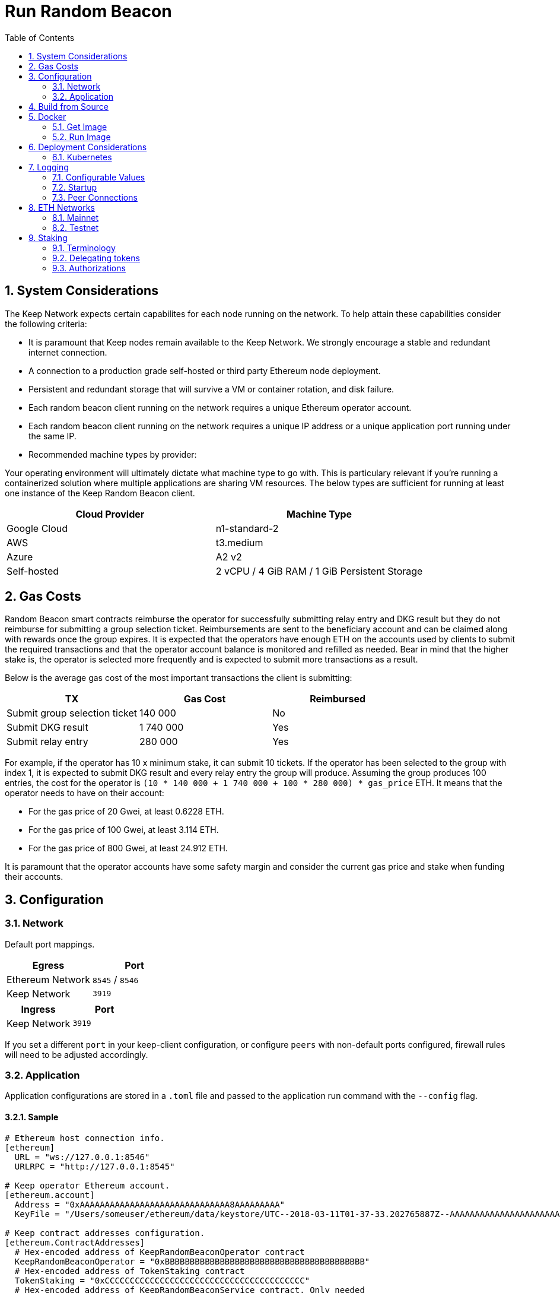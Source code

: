 :toc: macro

= Run Random Beacon

:icons: font
:numbered:
toc::[]

== System Considerations

The Keep Network expects certain capabilites for each node running on the network.  To help attain
these capabilities consider the following criteria:

- It is paramount that Keep nodes remain available to the Keep Network. We strongly encourage a
  stable and redundant internet connection.
- A connection to a production grade self-hosted or third party Ethereum node deployment.
- Persistent and redundant storage that will survive a VM or container rotation, and disk failure.
- Each random beacon client running on the network requires a unique Ethereum operator account.
- Each random beacon client running on the network requires a unique IP address or a unique
  application port running under the same IP.
- Recommended machine types by provider:

Your operating environment will ultimately dictate what machine type to go with.  This is
particulary relevant if you're running a containerized solution where multiple applications
are sharing VM resources.  The below types are sufficient for running at least one instance of the
Keep Random Beacon client.

[%header,cols=2*]
|===
|Cloud Provider
|Machine Type

|Google Cloud
|n1-standard-2

|AWS
|t3.medium

|Azure
|A2 v2

|Self-hosted
|2 vCPU / 4 GiB RAM / 1 GiB Persistent Storage
|===

== Gas Costs

Random Beacon smart contracts reimburse the operator for successfully submitting relay entry
and DKG result but they do not reimburse for submitting a group selection ticket. Reimbursements
are sent to the beneficiary account and can be claimed along with rewards once the group expires.
It is expected that the operators have enough ETH on the accounts used by clients to submit the
required transactions and that the operator account balance is monitored and refilled as needed.
Bear in mind that the higher stake is, the operator is selected more frequently and is expected
to submit more transactions as a result.

Below is the average gas cost of the most important transactions the client is submitting:

[%header,cols=3*]
|===
|TX
|Gas Cost
|Reimbursed

|Submit group selection ticket
|140 000
|No

|Submit DKG result
|1 740 000
|Yes

|Submit relay entry
|280 000
|Yes
|===

For example, if the operator has 10 x minimum stake, it can submit 10 tickets. If the operator has
been selected to the group with index 1, it is expected to submit DKG result and every relay entry
the group will produce. Assuming the group produces 100 entries, the cost for the operator is
`(10 * 140 000 + 1 740 000 + 100 * 280 000) * gas_price` ETH. It means that the operator needs to
have on their account:

- For the gas price of 20 Gwei, at least 0.6228 ETH. 
- For the gas price of 100 Gwei, at least 3.114 ETH. 
- For the gas price of 800 Gwei, at least 24.912 ETH. 

It is paramount that the operator accounts have some safety margin and consider the current gas price
and stake when funding their accounts.

== Configuration

=== Network

Default port mappings.

[%header,cols=2*]
|===
|Egress
|Port

|Ethereum Network
|`8545` / `8546`

|Keep Network
|`3919`
|===

[%header,cols=2*]
|===
|Ingress
|Port

|Keep Network
|`3919`
|===

If you set a different `port` in your keep-client configuration, or configure `peers` with
non-default ports configured, firewall rules will need to be adjusted accordingly.

=== Application

Application configurations are stored in a `.toml` file and passed to the application run command
 with the `--config` flag.

==== Sample

[source,toml]
----
# Ethereum host connection info.
[ethereum]
  URL = "ws://127.0.0.1:8546"
  URLRPC = "http://127.0.0.1:8545"

# Keep operator Ethereum account.
[ethereum.account]
  Address = "0xAAAAAAAAAAAAAAAAAAAAAAAAAAAAAA8AAAAAAAAA"
  KeyFile = "/Users/someuser/ethereum/data/keystore/UTC--2018-03-11T01-37-33.202765887Z--AAAAAAAAAAAAAAAAAAAAAAAAAAAAAA8AAAAAAAAA"

# Keep contract addresses configuration.
[ethereum.ContractAddresses]
  # Hex-encoded address of KeepRandomBeaconOperator contract
  KeepRandomBeaconOperator = "0xBBBBBBBBBBBBBBBBBBBBBBBBBBBBBBBBBBBBBBBB"
  # Hex-encoded address of TokenStaking contract
  TokenStaking = "0xCCCCCCCCCCCCCCCCCCCCCCCCCCCCCCCCCCCCCCCC"
  # Hex-encoded address of KeepRandomBeaconService contract. Only needed
  # in cases where the client's utility functions will be used (e.g., the
  # relay subcommand).
  KeepRandomBeaconService = "0xDDDDDDDDDDDDDDDDDDDDDDDDDDDDDDDDDDDDDDDD"

# Keep network configuration.
[LibP2P]
  Peers = ["/ip4/127.0.0.1/tcp/3919/ipfs/njOXcNpVTweO3fmX72OTgDX9lfb1AYiiq4BN6Da1tFy9nT3sRT2h1", "/dns4/some-keep-host.com/tcp/3919/ipfs/njOXcNpVTweO3fmX72OTgDX9lfb1AYiiq4BN6Da1tFy9nT3sRT2h1"]
  Port  = 3920
  # Override the node's default addresses announced in the network
  AnnouncedAddresses = ["/dns4/example.com/tcp/3919", "/ip4/80.70.60.50/tcp/3919"]

# Storage is encrypted
[Storage]
  DataDir = "/my/secure/location"
----

==== Parameters

[%header,cols=4*]
|===
|`ethereum`
|Description
|Default
|Required

|`URL`
|The Ethereum host your keep-client will connect to.  Websocket protocol/port.
|""
|Yes

|`URLRPC`
|The Ethereum host your keep-client will connect to.  RPC protocol/port.
|""
|Yes
|===

[%header,cols=4*]
|===
|`ethereum.account`
|Description
|Default
|Required

|`Address`
|The Keep operator Ethereum account address.
|""
|Yes

|`KeyFile`
|The local filesystem path to your Keep operator Ethereum account keyfile.
|""
|Yes
|===

[%header,cols=4*]
|===
|`ethereum.ContractAddresses`
|Description
|Default
|Required

|`KeepRandomBeaconOperator`
|Hex-encoded address of the KeepRandomBeaconOperator Contract.
|""
|Yes

|`KeepRandomBeaconService`
|Hex-encoded address of the KeepRandomBeaconService Contract.
|""
|Yes

|`TokenStaking`
|Hex-encoded address of the TokenStaking Contract.
|""
|Yes
|===

[%header,cols=4*]
|===
|`LibP2P`
|Description
|Default
|Required

|`Peers`
|Comma separated list of network peers to boostrap against.
|[""]
|Yes

|`Port`
|The port to run your instance of Keep on.
|3919
|Yes

|`AnnouncedAddresses`
|Multiaddr formatted hostnames or addresses annouced to the
Keep Network. More on multiaddr format
https://docs.libp2p.io/reference/glossary/#multiaddr[in the libp2p
reference].
|[""]
|No
|===

[%header,cols=4*]
|===
|`Storage`
|Description
|Default
|Required

|`DataDir`
|Location to store the Keep nodes group membership details.
|""
|Yes
|===

==== Celo Alfajores
The https://docs.celo.org/getting-started/alfajores-testnet[Alfajores Testnet] is a Celo test network for developers building on the Celo platform.

[source,toml]
----
# Celo Alfajores host connection info.
  URL    = "wss://alfajores-forno.celo-testnet.org/ws"
  URLRPC = "https://alfajores-forno.celo-testnet.org"
----


== Build from Source

See the https://github.com/keep-network/keep-core/tree/master/docs/development#building[building] section in our developer docs.

== Docker

=== Get Image

https://hub.docker.com/r/keepnetwork/keep-client/

*Latest:*
`docker pull keepnetwork/keep-client`

*Tag:*
`docker pull keepnetwork/keep-client:<tag-version>`

=== Run Image
This is a sample run command for illustration purposes only.

[source,bash]
----
export KEEP_CLIENT_ETHEREUM_PASSWORD=$(cat .secrets/eth-account-password.txt)
export KEEP_CLIENT_CONFIG_DIR=$(pwd)/config
export KEEP_CLIENT_PERSISTENCE_DIR=$(pwd)/persistence

docker run -d \
--entrypoint /usr/local/bin/keep-client
--volume $KEEP_CLIENT_PERSISTENCE_DIR:/mnt/keep-client/persistence \
--volume $KEEP_CLIENT_CONFIG_DIR:/mnt/keep-client/config \
--env KEEP_ETHEREUM_PASSWORD=$KEEP_CLIENT_ETHEREUM_PASSWORD \
--env LOG_LEVEL=debug \
--log-opt max-size=100m \
--log-opt max-file=3 \
-p 3919:3919 \
keepnetwork/keep-client:<version> --config /mnt/keep-client/config/keep-client-config.toml start
----

== Deployment Considerations

=== Kubernetes

At Keep we run on GCP + Kube. To accommodate the aforementioned system considerations we use the following pattern for each of our environments:

- Regional Kube cluster.
- 5 beacon clients, each running minimum stake required by the network.
- A LoadBalancer Service for each client.
- A StatefulSet for each client.

You can see our Ropsten Kube configurations https://github.com/keep-network/keep-core/tree/master/infrastructure/kube/keep-test[here]

== Logging

Below are some of the key things to look out for to make sure you're booted and connected to the
network:

=== Configurable Values

[source,bash]
----
LOG_LEVEL=DEBUG
IPFS_LOGGING_FMT=nocolor
GOLOG_FILE=/var/log/keep/keep.log
GOLOG_TRACING_FILE=/var/log/keep/trace.json
----

=== Startup
```
▓▓▌ ▓▓ ▐▓▓ ▓▓▓▓▓▓▓▓▓▓▌▐▓▓▓▓▓▓▓▓▓▓▓▓▓▓▓▓▓▓ ▓▓▓▓▓▓▓▓▓▓▓▓▓▓▓▓▓▓ ▓▓▓▓▓▓▓▓▓▓▓▓▓▓▓▓▓▄
▓▓▓▓▓▓▓▓▓▓ ▓▓▓▓▓▓▓▓▓▓▌▐▓▓▓▓▓▓▓▓▓▓▓▓▓▓▓▓▓▓ ▓▓▓▓▓▓▓▓▓▓▓▓▓▓▓▓▓▓ ▓▓▓▓▓▓▓▓▓▓▓▓▓▓▓▓▓▓▓
  ▓▓▓▓▓▓    ▓▓▓▓▓▓▓▀    ▐▓▓▓▓▓▓    ▐▓▓▓▓▓   ▓▓▓▓▓▓     ▓▓▓▓▓   ▐▓▓▓▓▓▌   ▐▓▓▓▓▓▓
  ▓▓▓▓▓▓▄▄▓▓▓▓▓▓▓▀      ▐▓▓▓▓▓▓▄▄▄▄         ▓▓▓▓▓▓▄▄▄▄         ▐▓▓▓▓▓▌   ▐▓▓▓▓▓▓
  ▓▓▓▓▓▓▓▓▓▓▓▓▓▀        ▐▓▓▓▓▓▓▓▓▓▓         ▓▓▓▓▓▓▓▓▓▓▌        ▐▓▓▓▓▓▓▓▓▓▓▓▓▓▓▓▓
  ▓▓▓▓▓▓▀▀▓▓▓▓▓▓▄       ▐▓▓▓▓▓▓▀▀▀▀         ▓▓▓▓▓▓▀▀▀▀         ▐▓▓▓▓▓▓▓▓▓▓▓▓▓▓▀
  ▓▓▓▓▓▓   ▀▓▓▓▓▓▓▄     ▐▓▓▓▓▓▓     ▓▓▓▓▓   ▓▓▓▓▓▓     ▓▓▓▓▓   ▐▓▓▓▓▓▌
▓▓▓▓▓▓▓▓▓▓ █▓▓▓▓▓▓▓▓▓ ▐▓▓▓▓▓▓▓▓▓▓▓▓▓▓▓▓▓▓ ▓▓▓▓▓▓▓▓▓▓▓▓▓▓▓▓▓▓  ▓▓▓▓▓▓▓▓▓▓
▓▓▓▓▓▓▓▓▓▓ ▓▓▓▓▓▓▓▓▓▓ ▐▓▓▓▓▓▓▓▓▓▓▓▓▓▓▓▓▓▓ ▓▓▓▓▓▓▓▓▓▓▓▓▓▓▓▓▓▓  ▓▓▓▓▓▓▓▓▓▓

Trust math, not hardware.

-----------------------------------------------------------------------------------------------
| Keep Random Beacon Node                                                                     |
|                                                                                             |
| Port: 3919                                                                                  |
| IPs : /ip4/127.0.0.1/tcp/3919/ipfs/16Uiu2HAmCcfVpHwfBKNFbQuhvGuFXHVLQ65gB4sJm7HyrcZuLttH    |
|       /ip4/10.102.0.112/tcp/3919/ipfs/16Uiu2HAmCcfVpHwfBKNFbQuhvGuFXHVLQ65gB4sJm7HyrcZuLttH |
-----------------------------------------------------------------------------------------------
```

**Bonus**: If you want to share your LibP2P address with others you can get it from the startup log.  When sharing remember to substitute the `/ipv4/` address with the public facing IP of your client if you're running on a private machine, or replace the entire `/ipv4/` segment with a DNS entry if you're using a hostname.

=== Peer Connections

```
21:19:47.129 DEBUG keep-net-w: connected to [1] peers:[16Uiu2HAm3eJtyFKAttzJ85NLMromHuRg4yyum3CREMf6CHBBV6KY]
```

== ETH Networks

=== Mainnet

==== Boostrap Peers

[.small]
```
"/dns4/bst-a01.core.keep.boar.network/tcp/3001/ipfs/16Uiu2HAkzYFHsqbwt64ZztWWK1hyeLntRNqWMYFiZjaKu1PZgikN",
"/dns4/bst-b01.core.keep.boar.network/tcp/3001/ipfs/16Uiu2HAkxLttmh3G8LYzAy1V1g1b3kdukzYskjpvv5DihY4wvx7D",
"/dns4/keep-boot-validator-0.prod-us-west-2.staked.cloud/tcp/3919/ipfs/16Uiu2HAmDnq9qZJH9zJJ3TR4pX1BkYHWtR2rVww24ttxQTiKhsaJ",
"/dns4/keep-boot-validator-1.prod-us-west-2.staked.cloud/tcp/3919/ipfs/16Uiu2HAmHbbMTDDsT2f6z8zMgDtJkTUDJQSYsQYUpaJjdMjiYNEf",
"/dns4/keep-boot-validator-2.prod-us-west-2.staked.cloud/tcp/3919/ipfs/16Uiu2HAmBXoNLLMYU9EcKYH6JN5tA498sXQHFWk4heK22RfXD7wC",
"/ip4/54.39.179.73/tcp/3919/ipfs/16Uiu2HAkyYtzNoWuF3ULaA7RMfVAxvfQQ9YRvRT3TK4tXmuZtaWi",
"/ip4/54.39.186.166/tcp/3919/ipfs/16Uiu2HAkzD5n4mtTSddzqVY3wPJZmtvWjARTSpr4JbDX9n9PDJRh",
"/ip4/54.39.179.134/tcp/3919/ipfs/16Uiu2HAkuxCuWA4zXnsj9R6A3b3a1TKUjQvBpAEaJ98KGdGue67p",
"/dns4/4d00662f-e56d-404a-803a-cac01ada3e15.keep.bison.run/tcp/3919/ipfs/16Uiu2HAmV3HqJjcbKMxHnDxDx4m2iEYynyYdsvU3VwaeE6Zra2P9",
"/dns4/ec1eb390-124c-4b1b-bcf7-c21709baf2b2.keep.herd.run/tcp/3919/ipfs/16Uiu2HAmVo51PqEZLADehZEbZnrp5A7qjRWFLj9E7DfwZKVhERFt",
"/dns4/2aa9b786-7360-4c22-ae73-bd95af9c11c5.keep.bison.run/tcp/3919/ipfs/16Uiu2HAm9g3QrQzSvJ8FAhgB1PmjMNgjPd3pDaJJqsdSisGsnaFe"
```

==== Contracts

Contract addresses needed to boot the Random Beacon client:

[%header,cols=2*]
|===
|Token
|

|TokenStaking
|`0x1293a54e160d1cd7075487898d65266081a15458`
|===

[%header,cols=2*]
|===
|RandomBeacon
|

|KeepRandomBeaconService
|`0x50510e691c90ea098e3fdd23c311731bf394aafd`

|KeepRandomBeaconOperator
|`0xdf708431162ba247ddae362d2c919e0fbafcf9de`
|===

=== Testnet

Keep uses the Ethereum Ropsten Testnet.

==== Faucet

The KEEP faucet will will issue a 300k KEEP token grant for the provided Ethereum account.  You can
use the faucet from your web browser or via a terminal using curl.

Faucet Endpoint: https://us-central1-keep-test-f3e0.cloudfunctions.net/keep-faucet-ropsten

To use the faucet you need to pass your Ethereum account to the faucet endpoint with the parameter
`?account=<eth-account-address>`.

Curl Example:
[source,bash]
----
curl 'https://us-central1-keep-test-f3e0.cloudfunctions.net/keep-faucet-ropsten?account=0x0eC14BC7cCA82c942Cf276F6BbD0413216dDB2bE'
----

Browser Example:
```
https://us-central1-keep-test-f3e0.cloudfunctions.net/keep-faucet-ropsten?account=0x0eC14BC7cCA82c942Cf276F6BbD0413216dDB2bE
```

Once you've got your KEEP token grant you can manage it with our https://dashboard.test.keep.network[token dashboard].

==== Bootstrap Peers

Bootstrap peers will come and go on testnet.  As long as at least one of your configured peers is
up, there is no need to worry.

[.small]
```
"/dns4/bootstrap-1.core.keep.test.boar.network/tcp/3001/ipfs/16Uiu2HAkuTUKNh6HkfvWBEkftZbqZHPHi3Kak5ZUygAxvsdQ2UgG",
"/dns4/bootstrap-3.test.keep.network/tcp/3919/ipfs/16Uiu2HAm8KJX32kr3eYUhDuzwTucSfAfspnjnXNf9veVhB12t6Vf",
"/dns4/bootstrap-2.test.keep.network/tcp/3919/ipfs/16Uiu2HAmNNuCp45z5bgB8KiTHv1vHTNAVbBgxxtTFGAndageo9Dp"
```

==== Contracts

Contract addresses needed to boot the Random Beacon client:

[%header,cols=2*]
|===
|Token
|

|TokenStaking
|`0x234d2182B29c6a64ce3ab6940037b5C8FdAB608e`
|===

[%header,cols=2*]
|===
|RandomBeacon
|

|KeepRandomBeaconService
|`0x6c04499B595efdc28CdbEd3f9ed2E83d7dCCC717`

|KeepRandomBeaconOperator
|`0xC8337a94a50d16191513dEF4D1e61A6886BF410f`
|===

== Staking

=== Terminology

address:: Hexadecimal string consisting of 40 characters prefixed with "0x" uniquely identifying Ethereum account;
derived from ECDSA public key of the party. Example address: `0xb2560a01e4b8b5cb0ac549fa39c7ae255d80e943`.

owner:: The address owning KEEP tokens or KEEP token grant. The owner’s participation is not required in the day-to-day
operations on the stake, so cold storage can be accommodated to the maximum extent.

operator:: The address of a party authorized to operate in the network on behalf of a given owner. The operator handles
the everyday operations on the delegated stake without actually owning the staked tokens. An operator can not simply
transfer away delegated tokens, however, it should be noted that operator's misbehaviour may result in slashing tokens
and thus the entire staked amount is indeed at stake.

beneficiary:: the address where the rewards for participation and all reimbursements are sent, earned by an operator,
on behalf of an owner

delegated stake:: an owner's staked tokens, delegated to the operator by the owner. Delegation enables KEEP owners to
have their wallets offline and their stake operated by operators on their behalf.

operator contract:: Ethereum smart contract handling operations that may have an impact on staked tokens.

authorizer:: the address appointed by owner to authorize operator contract on behalf of the owner. Operator contract
must be pre-approved by authorizer before the operator is eligible to use it and join the specific part of the network.

=== Delegating tokens

KEEP tokens are delegated by the owner. During the delegation, the owner needs to appoint an operator, beneficiary,
and authorizer. Owner may delegate owned tokens or tokens from a grant. Owner may decide to delegate just a portion
of owned tokens or just a part of tokens from a grant. Owner may delegate multiple times to different operators.
Tokens can be delegated using Tokens page in https://dashboard.test.keep.network[KEEP token dashboard] and a certain minimum stake defined by the system is required to be provided in the delegation. The more stake is delegated, the higher chance to be selected to relay group.

Delegation takes immediate effect but can be cancelled within 12 hours without additional delay. After 12 hours
operator appointed during the delegation becomes eligible for work selection.

=== Authorizations
Before operator is considered as eligible for work selection, authorizer appointed during the delegation needs to review
and authorize Keep Random Beacon smart contract. Smart contracts can be authorized using KEEP token dashboard. Authorized operator contracts may slash or seize tokens in case of operator's misbehavior.
